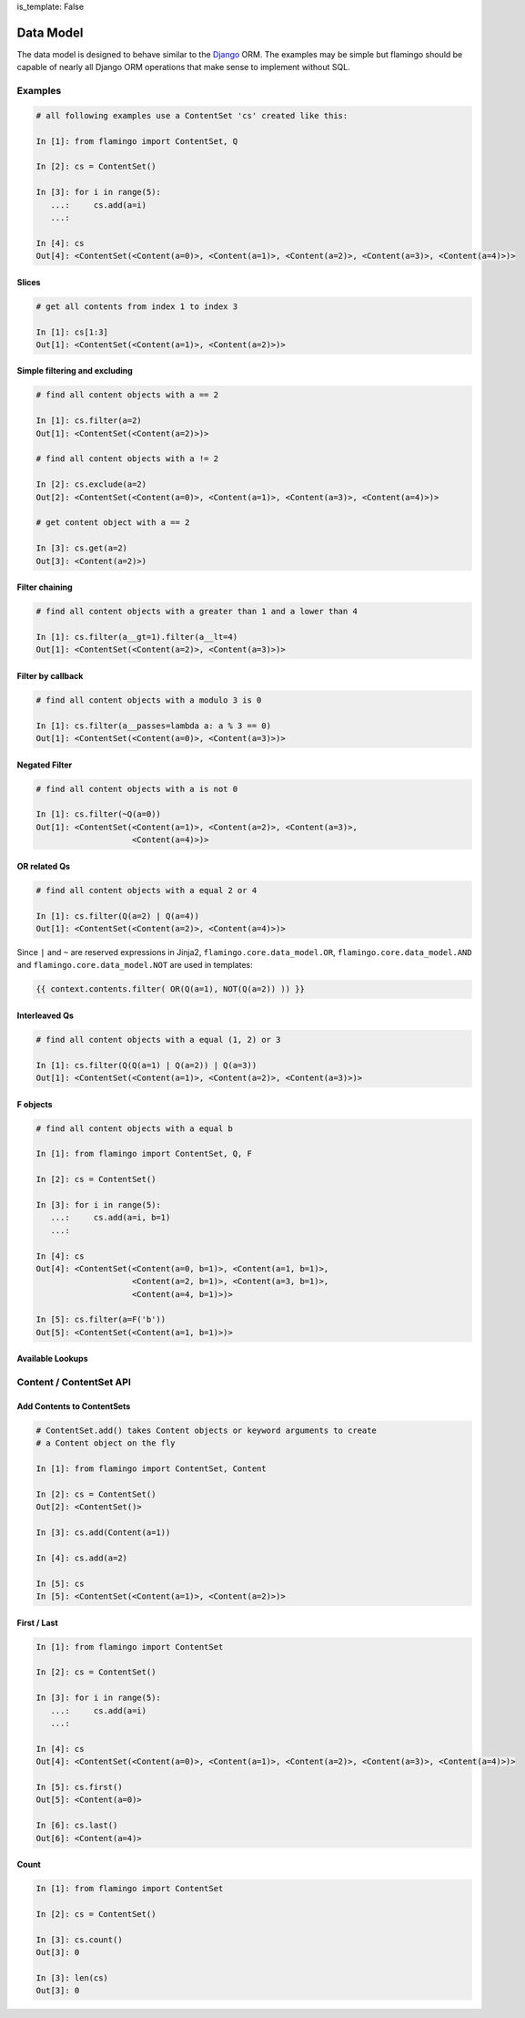 is_template: False


Data Model
==========

The data model is designed to behave similar to the
`Django <https://docs.djangoproject.com/en/2.2/topics/db/queries/>`_ ORM.
The examples may be simple but flamingo should be capable of nearly all Django
ORM operations that make sense to implement without SQL.

Examples
--------

.. code-block:: python

    # all following examples use a ContentSet 'cs' created like this:

    In [1]: from flamingo import ContentSet, Q

    In [2]: cs = ContentSet()

    In [3]: for i in range(5):
       ...:     cs.add(a=i)
       ...:

    In [4]: cs
    Out[4]: <ContentSet(<Content(a=0)>, <Content(a=1)>, <Content(a=2)>, <Content(a=3)>, <Content(a=4)>)>


Slices
``````

.. code-block:: python

    # get all contents from index 1 to index 3

    In [1]: cs[1:3]
    Out[1]: <ContentSet(<Content(a=1)>, <Content(a=2)>)>


Simple filtering and excluding
``````````````````````````````

.. code-block:: python

    # find all content objects with a == 2

    In [1]: cs.filter(a=2)
    Out[1]: <ContentSet(<Content(a=2)>)>

    # find all content objects with a != 2

    In [2]: cs.exclude(a=2)
    Out[2]: <ContentSet(<Content(a=0)>, <Content(a=1)>, <Content(a=3)>, <Content(a=4)>)>

    # get content object with a == 2

    In [3]: cs.get(a=2)
    Out[3]: <Content(a=2)>)


Filter chaining
```````````````

.. code-block:: python

    # find all content objects with a greater than 1 and a lower than 4

    In [1]: cs.filter(a__gt=1).filter(a__lt=4)
    Out[1]: <ContentSet(<Content(a=2)>, <Content(a=3)>)>


Filter by callback
``````````````````

.. code-block:: python

    # find all content objects with a modulo 3 is 0

    In [1]: cs.filter(a__passes=lambda a: a % 3 == 0)
    Out[1]: <ContentSet(<Content(a=0)>, <Content(a=3)>)>


Negated Filter
``````````````

.. code-block:: python

    # find all content objects with a is not 0

    In [1]: cs.filter(~Q(a=0))
    Out[1]: <ContentSet(<Content(a=1)>, <Content(a=2)>, <Content(a=3)>,
                        <Content(a=4)>)>


OR related Qs
`````````````

.. code-block:: python

    # find all content objects with a equal 2 or 4

    In [1]: cs.filter(Q(a=2) | Q(a=4))
    Out[1]: <ContentSet(<Content(a=2)>, <Content(a=4)>)>

Since ``|`` and ``~`` are reserved expressions in Jinja2,
``flamingo.core.data_model.OR``, ``flamingo.core.data_model.AND`` and 
``flamingo.core.data_model.NOT`` are used in templates:

.. code-block:: jinja

    {{ context.contents.filter( OR(Q(a=1), NOT(Q(a=2)) )) }}


Interleaved Qs
``````````````

.. code-block:: python

    # find all content objects with a equal (1, 2) or 3

    In [1]: cs.filter(Q(Q(a=1) | Q(a=2)) | Q(a=3))
    Out[1]: <ContentSet(<Content(a=1)>, <Content(a=2)>, <Content(a=3)>)>


F objects
`````````

.. code-block:: python

    # find all content objects with a equal b

    In [1]: from flamingo import ContentSet, Q, F

    In [2]: cs = ContentSet()

    In [3]: for i in range(5):
       ...:     cs.add(a=i, b=1)
       ...:

    In [4]: cs
    Out[4]: <ContentSet(<Content(a=0, b=1)>, <Content(a=1, b=1)>,
                        <Content(a=2, b=1)>, <Content(a=3, b=1)>,
                        <Content(a=4, b=1)>)>

    In [5]: cs.filter(a=F('b'))
    Out[5]: <ContentSet(<Content(a=1, b=1)>)>


Available Lookups
`````````````````

.. table::

    ^Name   ^Operation ^Description
    |eq  |== |A is equal B |
    |ne  |!= |A is unequal B |
    |lt  |<  |A is lower than B |
    |lte |<= |A is lower equal than B
    |gt  |>  |A is greater than B |
    |gte |>= |A is greater equal than B |
    |in  |in |A is in B |
    |isnull |is None |A is None |
    |isfalse |is False |A is False |
    |contains |str(A) in str(B) |A contains B as string, case sensitive |
    |icontains |str(A).lower() in str(B).lower() |A contains B as string, case insensitive |
    |startswith |str(A).startswith(str(B)) |A startswith B as string, case sensitive |
    |istartswith |str(A).lower().startswith(str(B).lower()) |A startswith B as string, case insensitive |
    |passes |B(A) |A passes B |


Content / ContentSet API
------------------------

Add Contents to ContentSets
```````````````````````````

.. code-block:: python

    # ContentSet.add() takes Content objects or keyword arguments to create
    # a Content object on the fly

    In [1]: from flamingo import ContentSet, Content

    In [2]: cs = ContentSet()
    Out[2]: <ContentSet()>

    In [3]: cs.add(Content(a=1))

    In [4]: cs.add(a=2)

    In [5]: cs
    In [5]: <ContentSet(<Content(a=1)>, <Content(a=2)>)>


First / Last
````````````

.. code-block:: python

    In [1]: from flamingo import ContentSet

    In [2]: cs = ContentSet()

    In [3]: for i in range(5):
       ...:     cs.add(a=i)
       ...:

    In [4]: cs
    Out[4]: <ContentSet(<Content(a=0)>, <Content(a=1)>, <Content(a=2)>, <Content(a=3)>, <Content(a=4)>)>

    In [5]: cs.first()
    Out[5]: <Content(a=0)>

    In [6]: cs.last()
    Out[6]: <Content(a=4)>


Count
`````

.. code-block:: python

    In [1]: from flamingo import ContentSet

    In [2]: cs = ContentSet()

    In [3]: cs.count()
    Out[3]: 0

    In [3]: len(cs)
    Out[3]: 0
